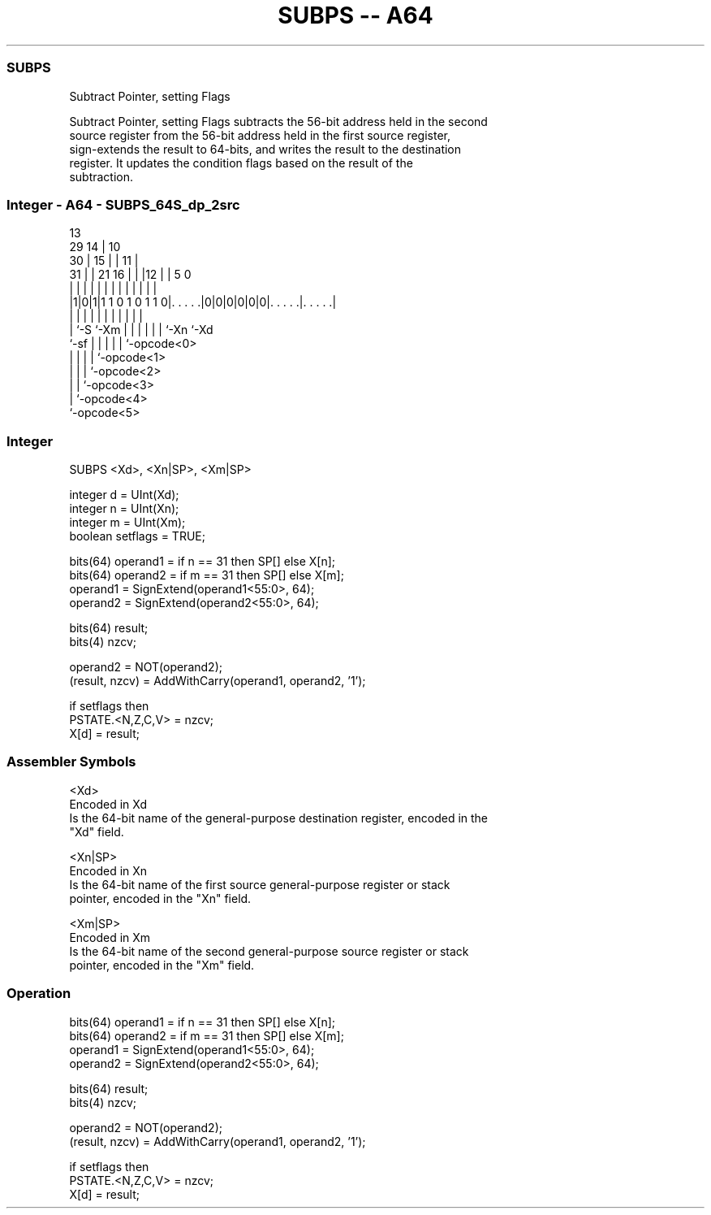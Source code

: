 .nh
.TH "SUBPS -- A64" "7" " "  "instruction" "general"
.SS SUBPS
 Subtract Pointer, setting Flags

 Subtract Pointer, setting Flags subtracts the 56-bit address held in the second
 source register from the 56-bit address held in the first source register,
 sign-extends the result to 64-bits, and writes the result to the destination
 register. It updates the condition flags based on the result of the
 subtraction.



.SS Integer - A64 - SUBPS_64S_dp_2src
 
                                       13                          
       29                            14 |    10                    
     30 |                          15 | |  11 |                    
   31 | |              21        16 | | |12 | |         5         0
    | | |               |         | | | | | | |         |         |
  |1|0|1|1 1 0 1 0 1 1 0|. . . . .|0|0|0|0|0|0|. . . . .|. . . . .|
  |   |                 |         | | | | | | |         |
  |   `-S               `-Xm      | | | | | | `-Xn      `-Xd
  `-sf                            | | | | | `-opcode<0>
                                  | | | | `-opcode<1>
                                  | | | `-opcode<2>
                                  | | `-opcode<3>
                                  | `-opcode<4>
                                  `-opcode<5>
  
  
 
.SS Integer
 
 SUBPS  <Xd>, <Xn|SP>, <Xm|SP>
 
 integer d = UInt(Xd);
 integer n = UInt(Xn);
 integer m = UInt(Xm);
 boolean setflags = TRUE;
 
 bits(64) operand1 = if n == 31 then SP[] else X[n];
 bits(64) operand2 = if m == 31 then SP[] else X[m];
 operand1 = SignExtend(operand1<55:0>, 64);
 operand2 = SignExtend(operand2<55:0>, 64);
 
 bits(64) result;
 bits(4) nzcv;
 
 operand2 = NOT(operand2);
 (result, nzcv) = AddWithCarry(operand1, operand2, '1');
 
 if setflags then
     PSTATE.<N,Z,C,V> = nzcv;
 X[d] = result;
 

.SS Assembler Symbols

 <Xd>
  Encoded in Xd
  Is the 64-bit name of the general-purpose destination register, encoded in the
  "Xd" field.

 <Xn|SP>
  Encoded in Xn
  Is the 64-bit name of the first source general-purpose register or stack
  pointer, encoded in the "Xn" field.

 <Xm|SP>
  Encoded in Xm
  Is the 64-bit name of the second general-purpose source register or stack
  pointer, encoded in the "Xm" field.



.SS Operation

 bits(64) operand1 = if n == 31 then SP[] else X[n];
 bits(64) operand2 = if m == 31 then SP[] else X[m];
 operand1 = SignExtend(operand1<55:0>, 64);
 operand2 = SignExtend(operand2<55:0>, 64);
 
 bits(64) result;
 bits(4) nzcv;
 
 operand2 = NOT(operand2);
 (result, nzcv) = AddWithCarry(operand1, operand2, '1');
 
 if setflags then
     PSTATE.<N,Z,C,V> = nzcv;
 X[d] = result;

